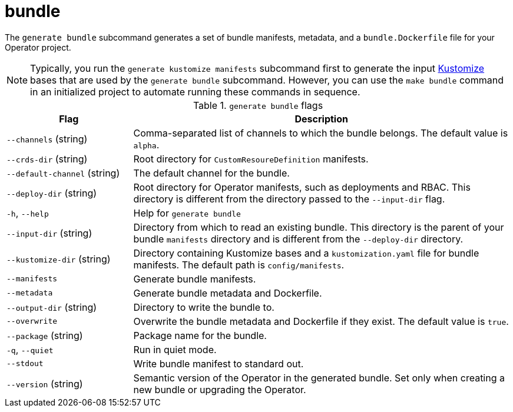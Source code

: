 // Module included in the following assemblies:
//
// * cli_reference/osdk/cli-osdk-ref.adoc
// * operators/operator_sdk/osdk-cli-ref.adoc

[id="osdk-cli-ref-generate-bundle_{context}"]
= bundle

The `generate bundle` subcommand generates a set of bundle manifests, metadata, and a `bundle.Dockerfile` file for your Operator project.

[NOTE]
====
Typically, you run the `generate kustomize manifests` subcommand first to generate the input link:https://kustomize.io/[Kustomize] bases that are used by the `generate bundle` subcommand. However, you can use the `make bundle` command in an initialized project to automate running these commands in sequence.
====

.`generate bundle` flags
[options="header",cols="1,3"]
|===
|Flag |Description

|`--channels` (string)
|Comma-separated list of channels to which the bundle belongs. The default value is `alpha`.

|`--crds-dir` (string)
|Root directory for `CustomResoureDefinition` manifests.

|`--default-channel` (string)
|The default channel for the bundle.

|`--deploy-dir` (string)
|Root directory for Operator manifests, such as deployments and RBAC. This directory is different from the directory passed to the `--input-dir` flag.

|`-h`, `--help`
|Help for `generate bundle`

|`--input-dir` (string)
|Directory from which to read an existing bundle. This directory is the parent of your bundle `manifests` directory and is different from the `--deploy-dir` directory.

|`--kustomize-dir` (string)
|Directory containing Kustomize bases and a `kustomization.yaml` file for bundle manifests. The default path is `config/manifests`.

|`--manifests`
|Generate bundle manifests.

|`--metadata`
|Generate bundle metadata and Dockerfile.

|`--output-dir` (string)
|Directory to write the bundle to.

|`--overwrite`
|Overwrite the bundle metadata and Dockerfile if they exist. The default value is `true`.

|`--package` (string)
|Package name for the bundle.

|`-q`, `--quiet`
|Run in quiet mode.

|`--stdout`
|Write bundle manifest to standard out.

|`--version` (string)
|Semantic version of the Operator in the generated bundle. Set only when creating a new bundle or upgrading the Operator.

|===
